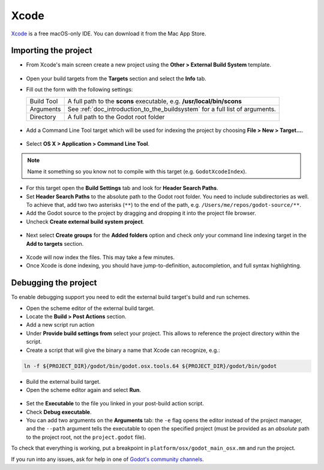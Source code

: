 .. _doc_configuring_an_ide_xcode:

Xcode
=====

`Xcode <https://developer.apple.com/xcode>`_ is a free macOS-only IDE. You can
download it from the Mac App Store.

Importing the project
---------------------

- From Xcode's main screen create a new project using the **Other > External Build System** template.

.. figure:: img/xcode_1_create_external_build_project.png
   :figclass: figure-w480
   :align: center

- Open your build targets from the **Targets** section and select the **Info** tab.
- Fill out the form with the following settings:

  +------------+------------------------------------------------------------------------------+
  | Build Tool | A full path to the **scons** executable, e.g. **/usr/local/bin/scons**       |
  +------------+------------------------------------------------------------------------------+
  | Arguments  | See :ref:`doc_introduction_to_the_buildsystem` for a full list of arguments. |
  +------------+------------------------------------------------------------------------------+
  | Directory  | A full path to the Godot root folder                                         |
  +------------+------------------------------------------------------------------------------+

.. figure:: img/xcode_2_configure_scons.png
   :figclass: figure-w480
   :align: center

- Add a Command Line Tool target which will be used for indexing the project by
  choosing **File > New > Target...**.

.. figure:: img/xcode_3_add_new_target.png
   :figclass: figure-w480
   :align: center

- Select **OS X > Application > Command Line Tool**.

.. figure:: img/xcode_4_select_command_line_target.png
   :figclass: figure-w480
   :align: center

.. note:: Name it something so you know not to compile with this target (e.g. ``GodotXcodeIndex``).

- For this target open the **Build Settings** tab and look for **Header Search Paths**.
- Set **Header Search Paths** to the absolute path to the Godot root folder. You need to
  include subdirectories as well. To achieve that, add two two asterisks (``**``) to the
  end of the path, e.g. ``/Users/me/repos/godot-source/**``.

- Add the Godot source to the project by dragging and dropping it into the project file browser.
- Uncheck **Create external build system project**.

.. figure:: img/xcode_5_after_add_godot_source_to_project.png
   :figclass: figure-w480
   :align: center

- Next select **Create groups** for the **Added folders** option and check *only*
  your command line indexing target in the **Add to targets** section.

.. figure:: img/xcode_6_after_add_godot_source_to_project_2.png
   :figclass: figure-w480
   :align: center

- Xcode will now index the files. This may take a few minutes.
- Once Xcode is done indexing, you should have jump-to-definition,
  autocompletion, and full syntax highlighting.

Debugging the project
---------------------

To enable debugging support you need to edit the external build target's build and run schemes.

- Open the scheme editor of the external build target.
- Locate the **Build > Post Actions** section.
- Add a new script run action
- Under **Provide build settings from** select your project. This allows to reference
  the project directory within the script.
- Create a script that will give the binary a name that Xcode can recognize, e.g.:

.. code-block:: shell

  ln -f ${PROJECT_DIR}/godot/bin/godot.osx.tools.64 ${PROJECT_DIR}/godot/bin/godot

.. figure:: img/xcode_7_setup_build_post_action.png
   :figclass: figure-w480
   :align: center

- Build the external build target.

- Open the scheme editor again and select **Run**.

.. figure:: img/xcode_8_setup_run_scheme.png
   :figclass: figure-w480
   :align: center

- Set the **Executable** to the file you linked in your post-build action script.
- Check **Debug executable**.
- You can add two arguments on the **Arguments** tab:
  the ``-e`` flag opens the editor instead of the project manager, and the ``--path`` argument
  tells the executable to open the specified project (must be provided as an *absolute* path
  to the project root, not the ``project.godot`` file).

To check that everything is working, put a breakpoint in ``platform/osx/godot_main_osx.mm`` and
run the project.

If you run into any issues, ask for help in one of
`Godot's community channels <https://godotengine.org/community>`__.
